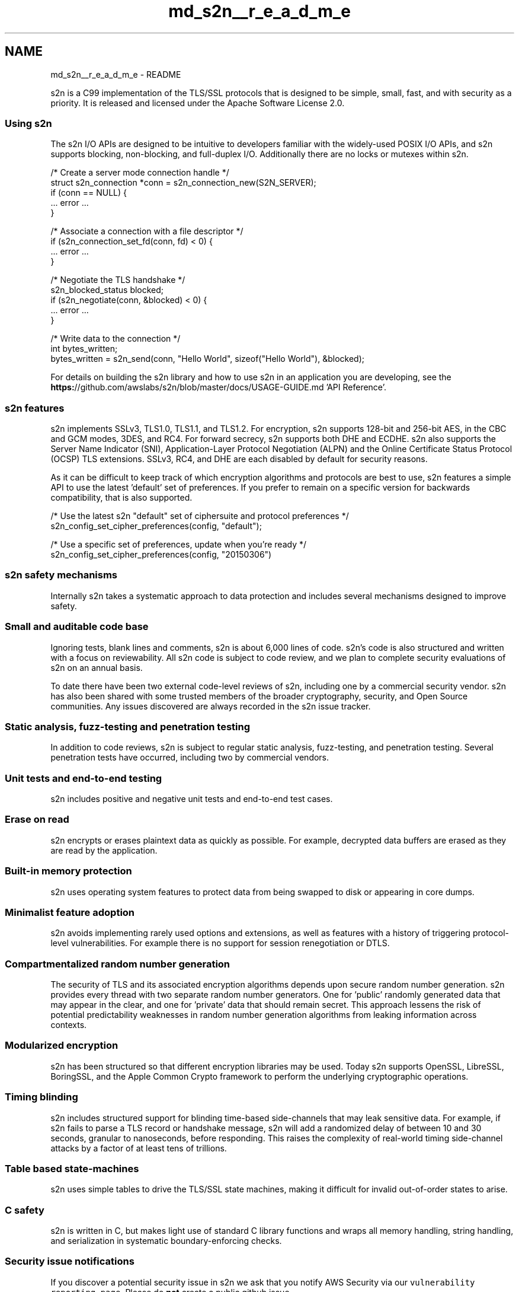 .TH "md_s2n__r_e_a_d_m_e" 3 "Tue Jun 28 2016" "s2n-doxygen" \" -*- nroff -*-
.ad l
.nh
.SH NAME
md_s2n__r_e_a_d_m_e \- README 

.PP
s2n is a C99 implementation of the TLS/SSL protocols that is designed to be simple, small, fast, and with security as a priority\&. It is released and licensed under the Apache Software License 2\&.0\&.
.PP
\fC\fP \fC\fP \fC\fP \fC\fP \fC\fP
.PP
.SS "Using s2n"
.PP
The s2n I/O APIs are designed to be intuitive to developers familiar with the widely-used POSIX I/O APIs, and s2n supports blocking, non-blocking, and full-duplex I/O\&. Additionally there are no locks or mutexes within s2n\&.
.PP
.PP
.nf
/* Create a server mode connection handle */
struct s2n_connection *conn = s2n_connection_new(S2N_SERVER);
if (conn == NULL) {
    \&.\&.\&. error \&.\&.\&.
}

/* Associate a connection with a file descriptor */
if (s2n_connection_set_fd(conn, fd) < 0) {
    \&.\&.\&. error \&.\&.\&.
}

/* Negotiate the TLS handshake */
s2n_blocked_status blocked;
if (s2n_negotiate(conn, &blocked) < 0) {
    \&.\&.\&. error \&.\&.\&.
}

/* Write data to the connection */
int bytes_written;
bytes_written = s2n_send(conn, "Hello World", sizeof("Hello World"), &blocked);
.fi
.PP
.PP
For details on building the s2n library and how to use s2n in an application you are developing, see the \fBhttps:\fP//github\&.com/awslabs/s2n/blob/master/docs/USAGE-GUIDE\&.md 'API Reference'\&.
.PP
.SS "s2n features"
.PP
s2n implements SSLv3, TLS1\&.0, TLS1\&.1, and TLS1\&.2\&. For encryption, s2n supports 128-bit and 256-bit AES, in the CBC and GCM modes, 3DES, and RC4\&. For forward secrecy, s2n supports both DHE and ECDHE\&. s2n also supports the Server Name Indicator (SNI), Application-Layer Protocol Negotiation (ALPN) and the Online Certificate Status Protocol (OCSP) TLS extensions\&. SSLv3, RC4, and DHE are each disabled by default for security reasons\&.
.PP
As it can be difficult to keep track of which encryption algorithms and protocols are best to use, s2n features a simple API to use the latest 'default' set of preferences\&. If you prefer to remain on a specific version for backwards compatibility, that is also supported\&.
.PP
.PP
.nf
/* Use the latest s2n "default" set of ciphersuite and protocol preferences */
s2n_config_set_cipher_preferences(config, "default");

/* Use a specific set of preferences, update when you're ready */
s2n_config_set_cipher_preferences(config, "20150306")
.fi
.PP
.PP
.SS "s2n safety mechanisms"
.PP
Internally s2n takes a systematic approach to data protection and includes several mechanisms designed to improve safety\&.
.PP
.SS "Small and auditable code base"
.PP
Ignoring tests, blank lines and comments, s2n is about 6,000 lines of code\&. s2n's code is also structured and written with a focus on reviewability\&. All s2n code is subject to code review, and we plan to complete security evaluations of s2n on an annual basis\&.
.PP
To date there have been two external code-level reviews of s2n, including one by a commercial security vendor\&. s2n has also been shared with some trusted members of the broader cryptography, security, and Open Source communities\&. Any issues discovered are always recorded in the s2n issue tracker\&.
.PP
.SS "Static analysis, fuzz-testing and penetration testing"
.PP
In addition to code reviews, s2n is subject to regular static analysis, fuzz-testing, and penetration testing\&. Several penetration tests have occurred, including two by commercial vendors\&.
.PP
.SS "Unit tests and end-to-end testing"
.PP
s2n includes positive and negative unit tests and end-to-end test cases\&.
.PP
.SS "Erase on read"
.PP
s2n encrypts or erases plaintext data as quickly as possible\&. For example, decrypted data buffers are erased as they are read by the application\&.
.PP
.SS "Built-in memory protection"
.PP
s2n uses operating system features to protect data from being swapped to disk or appearing in core dumps\&.
.PP
.SS "Minimalist feature adoption"
.PP
s2n avoids implementing rarely used options and extensions, as well as features with a history of triggering protocol-level vulnerabilities\&. For example there is no support for session renegotiation or DTLS\&.
.PP
.SS "Compartmentalized random number generation"
.PP
The security of TLS and its associated encryption algorithms depends upon secure random number generation\&. s2n provides every thread with two separate random number generators\&. One for 'public' randomly generated data that may appear in the clear, and one for 'private' data that should remain secret\&. This approach lessens the risk of potential predictability weaknesses in random number generation algorithms from leaking information across contexts\&.
.PP
.SS "Modularized encryption"
.PP
s2n has been structured so that different encryption libraries may be used\&. Today s2n supports OpenSSL, LibreSSL, BoringSSL, and the Apple Common Crypto framework to perform the underlying cryptographic operations\&.
.PP
.SS "Timing blinding"
.PP
s2n includes structured support for blinding time-based side-channels that may leak sensitive data\&. For example, if s2n fails to parse a TLS record or handshake message, s2n will add a randomized delay of between 10 and 30 seconds, granular to nanoseconds, before responding\&. This raises the complexity of real-world timing side-channel attacks by a factor of at least tens of trillions\&.
.PP
.SS "Table based state-machines"
.PP
s2n uses simple tables to drive the TLS/SSL state machines, making it difficult for invalid out-of-order states to arise\&.
.PP
.SS "C safety"
.PP
s2n is written in C, but makes light use of standard C library functions and wraps all memory handling, string handling, and serialization in systematic boundary-enforcing checks\&.
.PP
.SS "Security issue notifications"
.PP
If you discover a potential security issue in s2n we ask that you notify AWS Security via our \fCvulnerability reporting page\fP\&. Please do \fBnot\fP create a public github issue\&.
.PP
If you package or distribute s2n, or use s2n as part of a large multi-user service, you may be eligible for pre-notification of future s2n releases\&. Please contact s2n-pre-notification@amazon.com\&.
.PP
.SS "Contributing to s2n"
.PP
If you are interested in contributing to s2n, please see our \fBhttps:\fP//github\&.com/awslabs/s2n/blob/master/docs/DEVELOPMENT-GUIDE\&.md 'development guide'\&.
.PP
.SS "Language Bindings for s2n"
.PP
See our \fBhttps:\fP//github\&.com/awslabs/s2n/blob/master/docs/BINDINGS\&.md 'language bindings list' for language bindings for s2n that we're aware of\&. 
